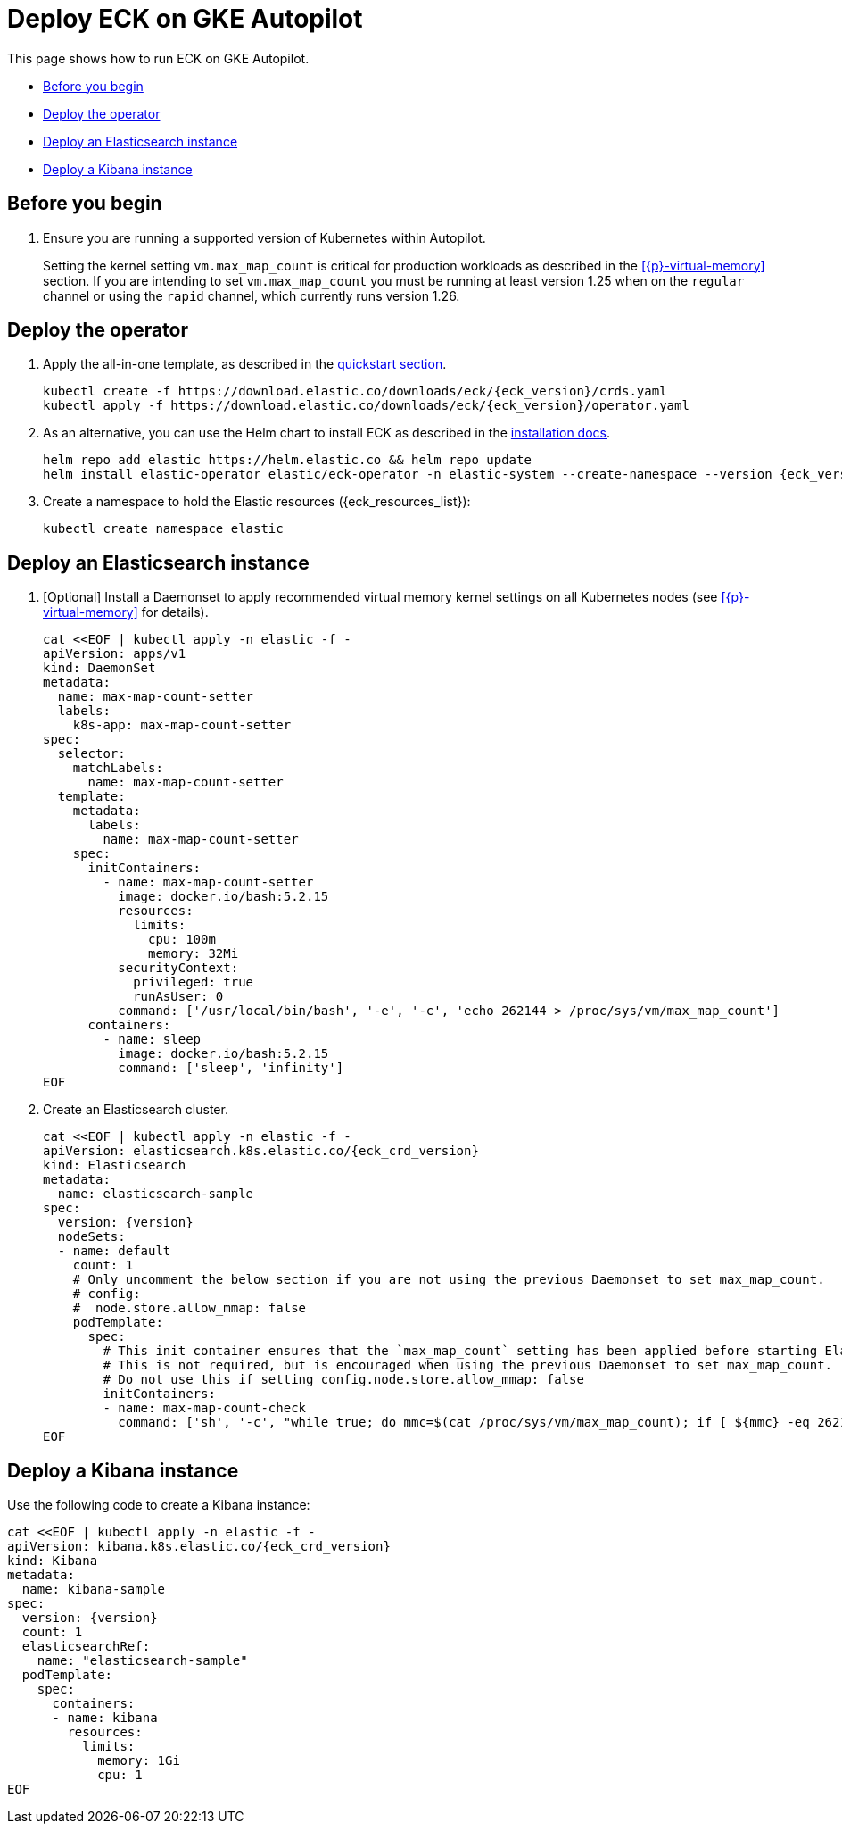 :page_id: autopilot 
ifdef::env-github[]
****
link:https://www.elastic.co/guide/en/cloud-on-k8s/master/k8s-{page_id}.html[View this document on the Elastic website]
****
endif::[]
[id="{p}-{page_id}"]
= Deploy ECK on GKE Autopilot

This page shows how to run ECK on GKE Autopilot.

* <<{p}-autopilot-before-you-begin>>
* <<{p}-autopilot-deploy-the-operator>>
* <<{p}-autopilot-deploy-elasticsearch>>
* <<{p}-autopilot-deploy-kibana>>

[float]
[id="{p}-autopilot-before-you-begin"]
== Before you begin

. Ensure you are running a supported version of Kubernetes within Autopilot.
+
Setting the kernel setting `vm.max_map_count` is critical for production workloads as described in the <<{p}-virtual-memory>> section. If you are intending to set `vm.max_map_count` you must be running at least version 1.25 when on the `regular` channel or using the `rapid` channel, which currently runs version 1.26.

[id="{p}-autopilot-deploy-the-operator"]
== Deploy the operator
. Apply the all-in-one template, as described in the link:k8s-quickstart.html[quickstart section].
+
[source,shell,subs="attributes"]
----
kubectl create -f https://download.elastic.co/downloads/eck/{eck_version}/crds.yaml
kubectl apply -f https://download.elastic.co/downloads/eck/{eck_version}/operator.yaml
----

. As an alternative, you can use the Helm chart to install ECK as described in the link:k8s-install-helm.html[installation docs].
+
[source,shell,subs="attributes"]
----
helm repo add elastic https://helm.elastic.co && helm repo update
helm install elastic-operator elastic/eck-operator -n elastic-system --create-namespace --version {eck_version}
----

. Create a namespace to hold the Elastic resources ({eck_resources_list}):
+
[source,shell]
----
kubectl create namespace elastic
----

[id="{p}-autopilot-deploy-elasticsearch"]
== Deploy an Elasticsearch instance

. [Optional] Install a Daemonset to apply recommended virtual memory kernel settings on all Kubernetes nodes (see <<{p}-virtual-memory>> for details). 
+
[source,shell,subs="attributes,+macros"]
----
cat $$<<$$EOF | kubectl apply -n elastic -f -
apiVersion: apps/v1
kind: DaemonSet
metadata:
  name: max-map-count-setter
  labels:
    k8s-app: max-map-count-setter
spec:
  selector:
    matchLabels:
      name: max-map-count-setter
  template:
    metadata:
      labels:
        name: max-map-count-setter
    spec:
      initContainers:
        - name: max-map-count-setter
          image: docker.io/bash:5.2.15
          resources:
            limits:
              cpu: 100m
              memory: 32Mi
          securityContext:
            privileged: true
            runAsUser: 0
          command: ['/usr/local/bin/bash', '-e', '-c', 'echo 262144 > /proc/sys/vm/max_map_count']
      containers:
        - name: sleep
          image: docker.io/bash:5.2.15
          command: ['sleep', 'infinity']
EOF
----

. Create an Elasticsearch cluster.
+
[source,shell,subs="attributes,+macros"]
----
cat $$<<$$EOF | kubectl apply -n elastic -f -
apiVersion: elasticsearch.k8s.elastic.co/{eck_crd_version}
kind: Elasticsearch
metadata:
  name: elasticsearch-sample
spec:
  version: {version}
  nodeSets:
  - name: default
    count: 1
    # Only uncomment the below section if you are not using the previous Daemonset to set max_map_count.
    # config:
    #  node.store.allow_mmap: false
    podTemplate:
      spec:
        # This init container ensures that the `max_map_count` setting has been applied before starting Elasticsearch.
        # This is not required, but is encouraged when using the previous Daemonset to set max_map_count.
        # Do not use this if setting config.node.store.allow_mmap: false
        initContainers:
        - name: max-map-count-check
          command: ['sh', '-c', "while true; do mmc=$(cat /proc/sys/vm/max_map_count); if [ ${mmc} -eq 262144 ]; then exit 0; fi; sleep 1; done"]
EOF
----

[id="{p}-autopilot-deploy-kibana"]
== Deploy a Kibana instance

Use the following code to create a Kibana instance:

[source,shell,subs="attributes,+macros"]
----
cat $$<<$$EOF | kubectl apply -n elastic -f -
apiVersion: kibana.k8s.elastic.co/{eck_crd_version}
kind: Kibana
metadata:
  name: kibana-sample
spec:
  version: {version}
  count: 1
  elasticsearchRef:
    name: "elasticsearch-sample"
  podTemplate:
    spec:
      containers:
      - name: kibana
        resources:
          limits:
            memory: 1Gi
            cpu: 1
EOF
----